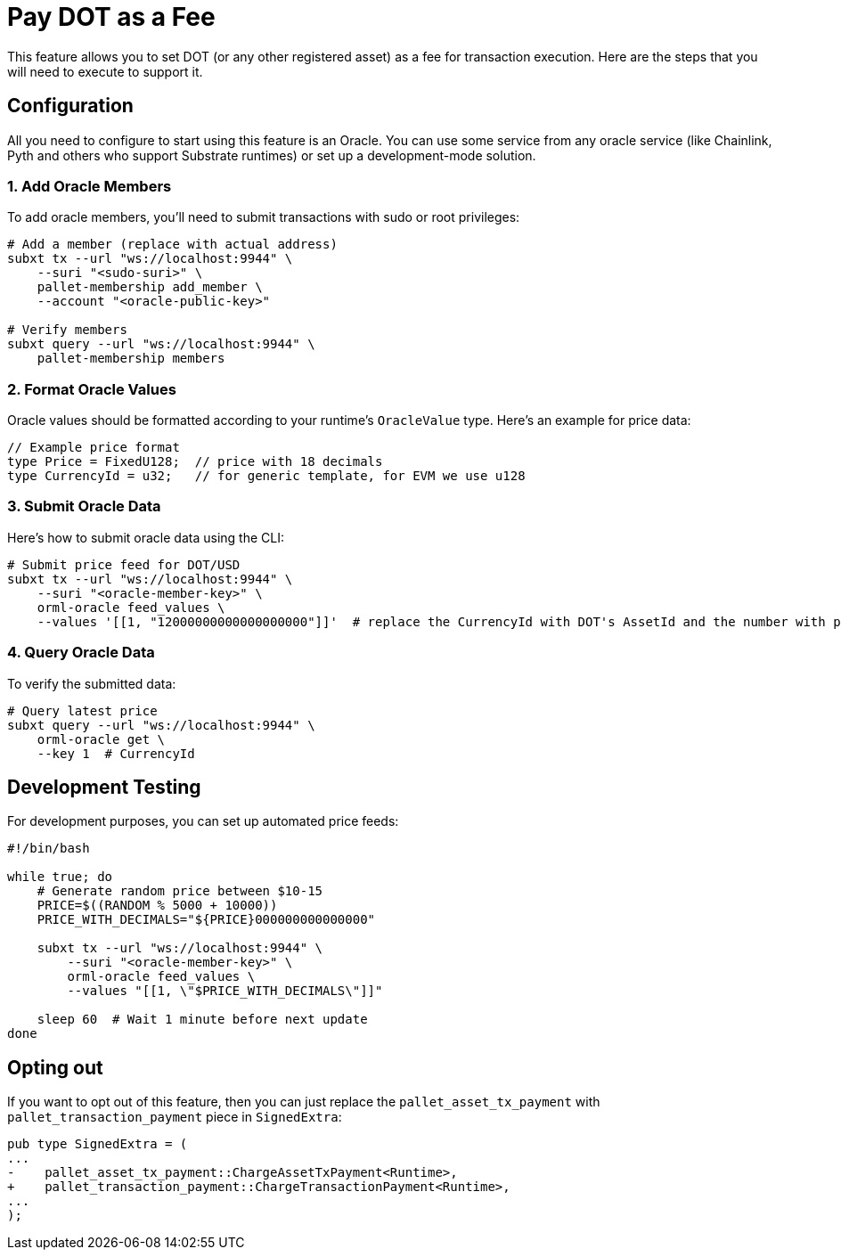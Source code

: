 :source-highlighter: highlight.js
:highlightjs-languages: rust
:github-icon: pass:[<svg class="icon"><use href="#github-icon"/></svg>]

= Pay DOT as a Fee

This feature allows you to set DOT (or any other registered asset) as a fee for transaction execution. Here are the steps that you will need to execute to support it.

== Configuration

All you need to configure to start using this feature is an Oracle. You can use some service from any oracle service (like Chainlink, Pyth and others who support Substrate runtimes) or set up a development-mode solution.

=== 1. Add Oracle Members

To add oracle members, you'll need to submit transactions with sudo or root privileges:

[source,bash]
----
# Add a member (replace with actual address)
subxt tx --url "ws://localhost:9944" \
    --suri "<sudo-suri>" \
    pallet-membership add_member \
    --account "<oracle-public-key>"

# Verify members
subxt query --url "ws://localhost:9944" \
    pallet-membership members
----

=== 2. Format Oracle Values

Oracle values should be formatted according to your runtime's `OracleValue` type. Here's an example for price data:

// TODO: fix values
[source,rust]
----
// Example price format
type Price = FixedU128;  // price with 18 decimals
type CurrencyId = u32;   // for generic template, for EVM we use u128
----

=== 3. Submit Oracle Data

Here's how to submit oracle data using the CLI:

[source,bash]
----
# Submit price feed for DOT/USD
subxt tx --url "ws://localhost:9944" \
    --suri "<oracle-member-key>" \
    orml-oracle feed_values \
    --values '[[1, "12000000000000000000"]]'  # replace the CurrencyId with DOT's AssetId and the number with price of native DOT in native tokens
----

=== 4. Query Oracle Data

To verify the submitted data:

[source,bash]
----
# Query latest price
subxt query --url "ws://localhost:9944" \
    orml-oracle get \
    --key 1  # CurrencyId
----

== Development Testing

For development purposes, you can set up automated price feeds:

[source,bash]
----
#!/bin/bash

while true; do
    # Generate random price between $10-15
    PRICE=$((RANDOM % 5000 + 10000))
    PRICE_WITH_DECIMALS="${PRICE}000000000000000"
    
    subxt tx --url "ws://localhost:9944" \
        --suri "<oracle-member-key>" \
        orml-oracle feed_values \
        --values "[[1, \"$PRICE_WITH_DECIMALS\"]]"
        
    sleep 60  # Wait 1 minute before next update
done
----

== Opting out

If you want to opt out of this feature, then you can just replace the `pallet_asset_tx_payment` with `pallet_transaction_payment` piece in `SignedExtra`:

[source,patch]
pub type SignedExtra = (
...
-    pallet_asset_tx_payment::ChargeAssetTxPayment<Runtime>,
+    pallet_transaction_payment::ChargeTransactionPayment<Runtime>,
...
);